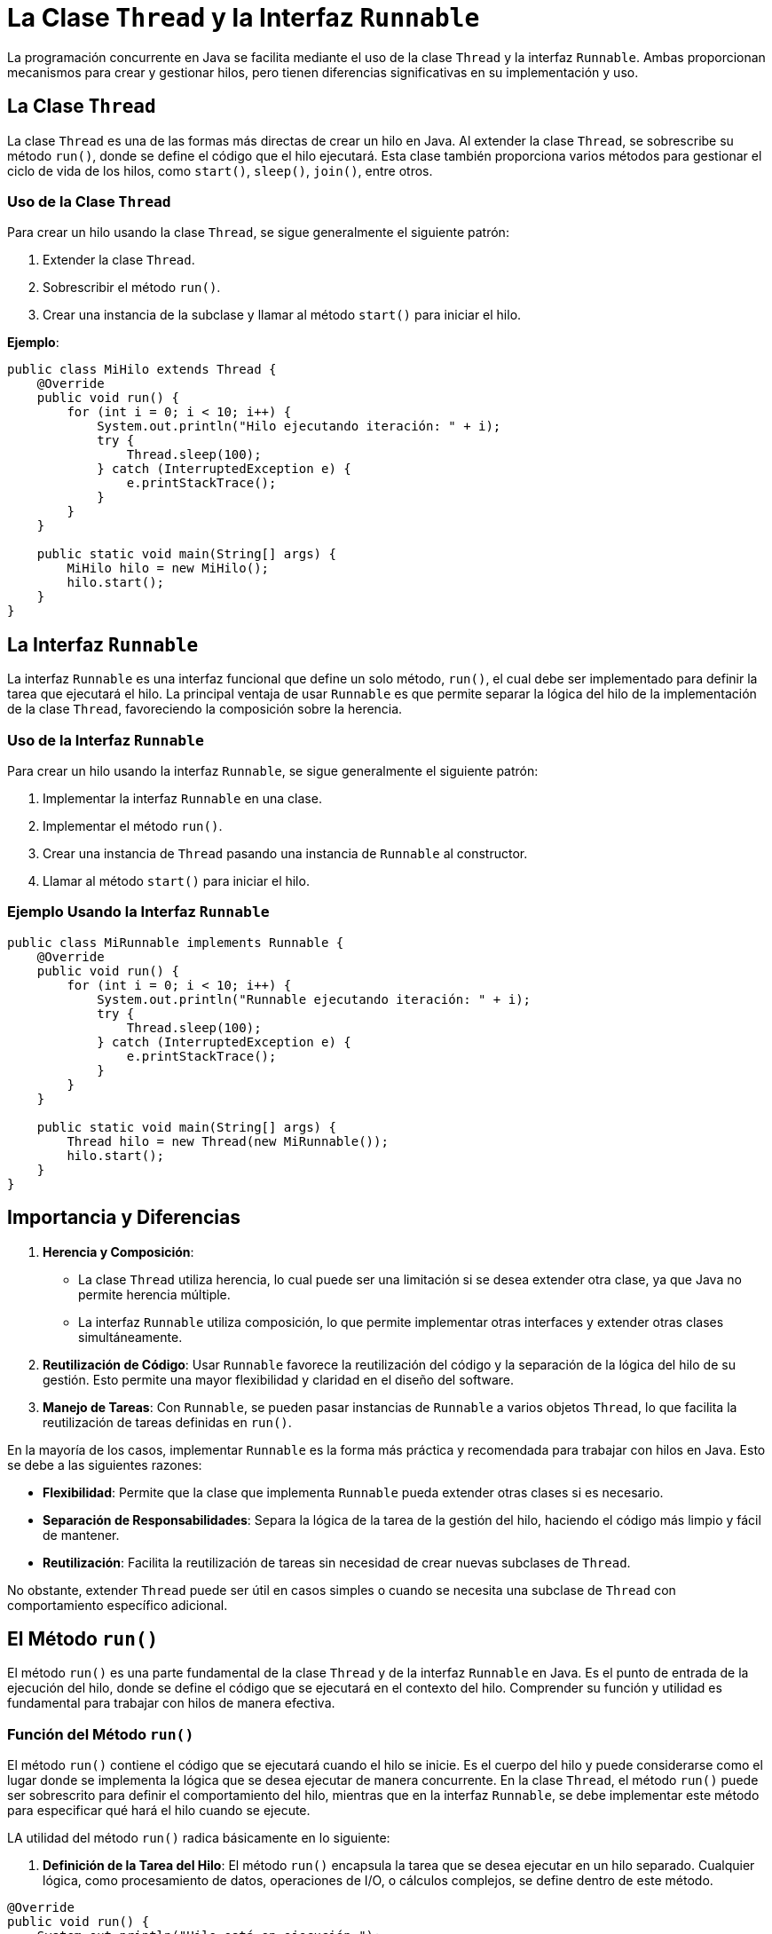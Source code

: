 = La Clase `Thread` y la Interfaz `Runnable`

La programación concurrente en Java se facilita mediante el uso de la clase `Thread` y la interfaz `Runnable`. Ambas proporcionan mecanismos para crear y gestionar hilos, pero tienen diferencias significativas en su implementación y uso.

== La Clase `Thread`

La clase `Thread` es una de las formas más directas de crear un hilo en Java. Al extender la clase `Thread`, se sobrescribe su método `run()`, donde se define el código que el hilo ejecutará. Esta clase también proporciona varios métodos para gestionar el ciclo de vida de los hilos, como `start()`, `sleep()`, `join()`, entre otros.

=== Uso de la Clase `Thread`

Para crear un hilo usando la clase `Thread`, se sigue generalmente el siguiente patrón:

1. Extender la clase `Thread`.
2. Sobrescribir el método `run()`.
3. Crear una instancia de la subclase y llamar al método `start()` para iniciar el hilo.

*Ejemplo*:

[source,java]
----
public class MiHilo extends Thread {
    @Override
    public void run() {
        for (int i = 0; i < 10; i++) {
            System.out.println("Hilo ejecutando iteración: " + i);
            try {
                Thread.sleep(100);
            } catch (InterruptedException e) {
                e.printStackTrace();
            }
        }
    }

    public static void main(String[] args) {
        MiHilo hilo = new MiHilo();
        hilo.start();
    }
}
----

== La Interfaz `Runnable`

La interfaz `Runnable` es una interfaz funcional que define un solo método, `run()`, el cual debe ser implementado para definir la tarea que ejecutará el hilo. La principal ventaja de usar `Runnable` es que permite separar la lógica del hilo de la implementación de la clase `Thread`, favoreciendo la composición sobre la herencia.

=== Uso de la Interfaz `Runnable`

Para crear un hilo usando la interfaz `Runnable`, se sigue generalmente el siguiente patrón:

1. Implementar la interfaz `Runnable` en una clase.
2. Implementar el método `run()`.
3. Crear una instancia de `Thread` pasando una instancia de `Runnable` al constructor.
4. Llamar al método `start()` para iniciar el hilo.

=== Ejemplo Usando la Interfaz `Runnable`

[source,java]
----
public class MiRunnable implements Runnable {
    @Override
    public void run() {
        for (int i = 0; i < 10; i++) {
            System.out.println("Runnable ejecutando iteración: " + i);
            try {
                Thread.sleep(100);
            } catch (InterruptedException e) {
                e.printStackTrace();
            }
        }
    }

    public static void main(String[] args) {
        Thread hilo = new Thread(new MiRunnable());
        hilo.start();
    }
}
----

== Importancia y Diferencias

1. **Herencia y Composición**: 
- La clase `Thread` utiliza herencia, lo cual puede ser una limitación si se desea extender otra clase, ya que Java no permite herencia múltiple. 
- La interfaz `Runnable` utiliza composición, lo que permite implementar otras interfaces y extender otras clases simultáneamente.

2. **Reutilización de Código**: Usar `Runnable` favorece la reutilización del código y la separación de la lógica del hilo de su gestión. Esto permite una mayor flexibilidad y claridad en el diseño del software.

3. **Manejo de Tareas**: Con `Runnable`, se pueden pasar instancias de `Runnable` a varios objetos `Thread`, lo que facilita la reutilización de tareas definidas en `run()`.

En la mayoría de los casos, implementar `Runnable` es la forma más práctica y recomendada para trabajar con hilos en Java. Esto se debe a las siguientes razones:

- **Flexibilidad**: Permite que la clase que implementa `Runnable` pueda extender otras clases si es necesario.
- **Separación de Responsabilidades**: Separa la lógica de la tarea de la gestión del hilo, haciendo el código más limpio y fácil de mantener.
- **Reutilización**: Facilita la reutilización de tareas sin necesidad de crear nuevas subclases de `Thread`.

No obstante, extender `Thread` puede ser útil en casos simples o cuando se necesita una subclase de `Thread` con comportamiento específico adicional.


== El Método `run()`

El método `run()` es una parte fundamental de la clase `Thread` y de la interfaz `Runnable` en Java. Es el punto de entrada de la ejecución del hilo, donde se define el código que se ejecutará en el contexto del hilo. Comprender su función y utilidad es fundamental para trabajar con hilos de manera efectiva.

=== Función del Método `run()`

El método `run()` contiene el código que se ejecutará cuando el hilo se inicie. Es el cuerpo del hilo y puede considerarse como el lugar donde se implementa la lógica que se desea ejecutar de manera concurrente. En la clase `Thread`, el método `run()` puede ser sobrescrito para definir el comportamiento del hilo, mientras que en la interfaz `Runnable`, se debe implementar este método para especificar qué hará el hilo cuando se ejecute.

LA utilidad del método `run()` radica básicamente en lo siguiente:

1. **Definición de la Tarea del Hilo**: El método `run()` encapsula la tarea que se desea ejecutar en un hilo separado. Cualquier lógica, como procesamiento de datos, operaciones de I/O, o cálculos complejos, se define dentro de este método.

[source, java]
----
@Override
public void run() {
    System.out.println("Hilo está en ejecución.");
    for (int i = 0; i < 5; i++) {
        System.out.println("Hilo ejecutando iteración " + i);
        try {
            Thread.sleep(50);
        } catch (InterruptedException e) {
            e.printStackTrace();
        }
    }
}
----

[start=2]
. **Separación de la Lógica del Hilo**: Al utilizar la interfaz `Runnable`, se puede mantener la lógica del hilo separada de la implementación de la clase `Thread`, promoviendo una mejor organización del código y una mayor reutilización.
    
[source, java]
----
public class Tarea implements Runnable {
    @Override
    public void run() {
        System.out.println("Tarea ejecutándose en un hilo.");
    }
}

public class Main {
    public static void main(String[] args) {
        Thread hilo = new Thread(new Tarea());
        hilo.start();
    }
}
----

[start= 3]
. **Flexibilidad y Extensibilidad**: Sobrescribir el método `run()` en una clase que extiende `Thread` o implementa `Runnable` proporciona flexibilidad para definir comportamientos específicos del hilo según las necesidades de la aplicación.

=== Diferencia entre `run()` y `start()`

Es importante entender la diferencia entre  los métodos `run()` y `start()` a la hora de la ejecución de un hilo:

- **`run()`**: Llamar directamente a `run()` ejecuta el método en el hilo actual, no en un nuevo hilo. Esto significa que no se crea un hilo separado.
[source, java]
----
    hilo.run(); // Ejecuta en el hilo principal, no en un nuevo hilo
----

- **`start()`**: Al llamar a `start()`, se crea un nuevo hilo y se invoca el método `run()` en ese nuevo hilo, permitiendo la ejecución concurrente.
[source, java]
----
    hilo.start(); // Crea un nuevo hilo y ejecuta run() en él
----

El siguiente ejemplo ilustra cómo definir y usar el método `run()` dentro de una clase que implementa `Runnable`:

[source,java]
----
public class EjemploRunnable implements Runnable {
    @Override
    public void run() {
        for (int i = 0; i < 10; i++) {
            System.out.println("Ejecutando en el hilo: " + i);
            try {
                Thread.sleep(100);
            } catch (InterruptedException e) {
                e.printStackTrace();
            }
        }
    }

    public static void main(String[] args) {
        Thread hilo = new Thread(new EjemploRunnable());
        hilo.start();
    }
}
----

En este ejemplo, la clase `EjemploRunnable` implementa `Runnable` y sobrescribe el método `run()` para definir la tarea del hilo. Al crear un objeto `Thread` con una instancia de `EjemploRunnable` y llamar a `start()`, se inicia un nuevo hilo que ejecuta el método `run()`.

